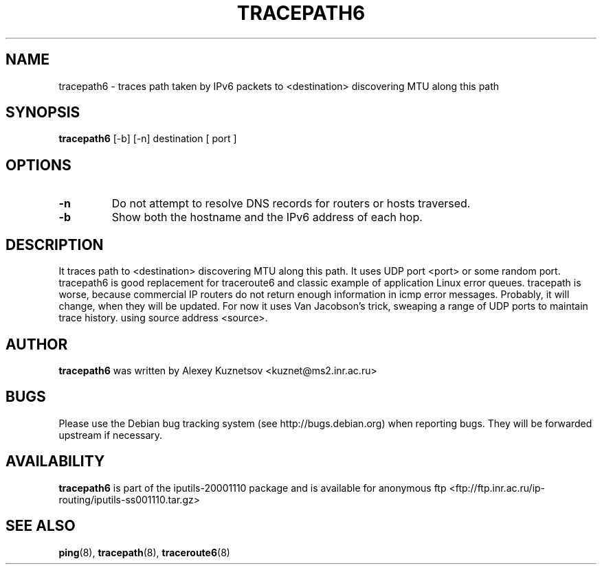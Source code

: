 .\" -*- nroff -*-
.TH TRACEPATH6 8 "April 2001" "iputils-20001110" "System Manager's Manual"
.SH NAME
tracepath6 \- traces path taken by IPv6 packets to <destination> 
discovering MTU along this path
.SH SYNOPSIS
.B tracepath6
[-b] [-n] destination [ port ]
.SH OPTIONS
.TP
.B \-n
Do not attempt to resolve DNS records for routers or hosts traversed.
.TP
.B \-b
Show both the hostname and the IPv6 address of each hop.
.SH DESCRIPTION
It traces path to <destination> discovering MTU along this path.
It uses UDP port <port> or some random port.
tracepath6 is good replacement for traceroute6
and classic example of application Linux error queues.
tracepath is worse, because commercial IP routers
do not return enough information in icmp error messages.
Probably, it will change, when they will be updated.
For now it uses Van Jacobson's trick, sweaping a range
of UDP ports to maintain trace history.
using source address <source>.
.SH AUTHOR
.B tracepath6
was written by Alexey Kuznetsov <kuznet@ms2.inr.ac.ru>
.SH BUGS
Please use the Debian bug tracking system (see http://bugs.debian.org)
when reporting bugs.  They will be forwarded upstream if necessary.
.SH AVAILABILITY
.B tracepath6
is part of the iputils-20001110 package and is available for anonymous 
ftp <ftp://ftp.inr.ac.ru/ip-routing/iputils-ss001110.tar.gz>
.SH SEE ALSO
.BR ping (8),
.BR tracepath (8),
.BR traceroute6 (8)
